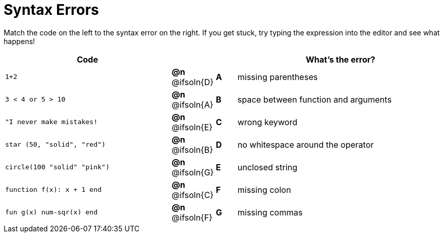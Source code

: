 = Syntax Errors

++++
<style>
.solution::before{ content: ' → '; }
</style>
++++

Match the code on the left to the syntax error on the right. If you get stuck, try typing the expression into the editor and see what happens!

[.FillVerticalSpace, cols=".^8a, <.^2a, ^.^1a, <.^10a", options="header", stripes="none", grid="none", frame="none"]
|===
| Code
||
| What's the error?

| `1+2`
| *@n* @ifsoln{D} | *A*
| missing parentheses

| `3 < 4 or 5 > 10`
| *@n* @ifsoln{A} | *B*
| space between function and arguments

| `"I never make mistakes!`
| *@n* @ifsoln{E} | *C*
| wrong keyword

| `star (50, "solid", "red")`
| *@n* @ifsoln{B} | *D*
| no whitespace around the operator

| `circle(100 "solid" "pink")`
| *@n* @ifsoln{G} | *E*
| unclosed string

| `function f(x): x + 1 end`
| *@n* @ifsoln{C} | *F*
| missing colon

| `fun g(x) num-sqr(x) end`
| *@n* @ifsoln{F} | *G*
| missing commas

|===
